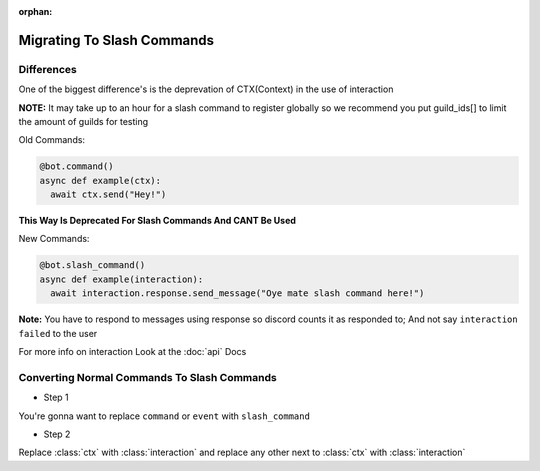 :orphan:

.. _migrating_to_slash_commands:


Migrating To Slash Commands
=============================

Differences
-------------
One of the biggest difference's is the deprevation of CTX(Context) in the use of interaction 

**NOTE:** It may take up to an hour for a slash command to register globally so we recommend you put guild_ids[] to limit the amount of guilds for testing 

Old Commands:

.. code-block:: python3
    
    @bot.command()
    async def example(ctx):
      await ctx.send("Hey!")
      
**This Way Is Deprecated For Slash Commands And CANT Be Used**

New Commands:

.. code-block:: python3
    
    @bot.slash_command()
    async def example(interaction):
      await interaction.response.send_message("Oye mate slash command here!")
      
**Note:** You have to respond to messages using response so discord counts it as responded to; And not say ``interaction failed`` to the user

For more info on interaction Look at the :doc:`api` Docs

Converting Normal Commands To Slash Commands
---------------------------------------------
* Step 1
You're gonna want to replace ``command`` or ``event`` with ``slash_command``

* Step 2
Replace :class:`ctx` with :class:`interaction` and replace any other next to :class:`ctx` with :class:`interaction`
